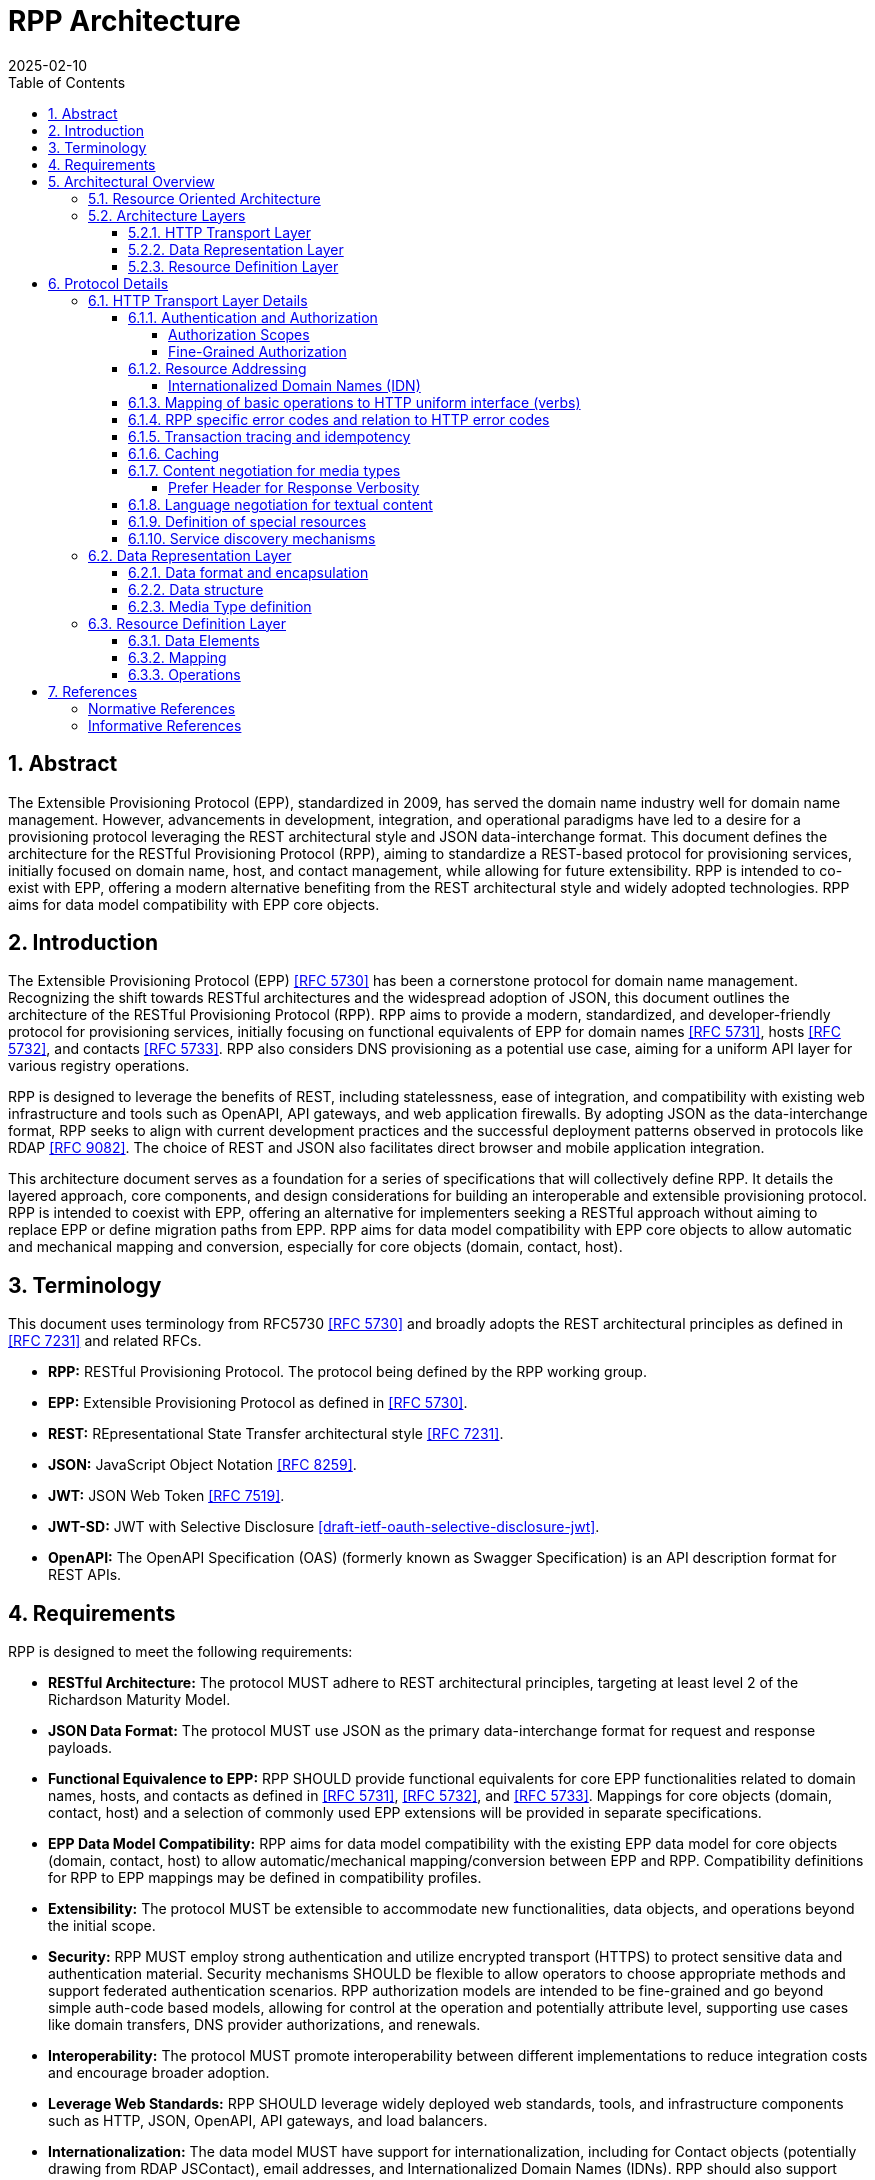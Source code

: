 = RPP Architecture
:mn-document-class: ietf
:mn-output-extensions: rfc,txt,html
:doctype: internet-draft
:abbrev: rpp-architecture
:intended-series: informational
:submission-type: IETF
:docnumber: draft-kowalik-rpp-architecture-00
:status: informational
:ipr: trust200902
:area: Applications and Real-Time
:keyword: rpp, epp, rest, json, provisioning, domain, host, contact
:revdate: 2025-02-10
:givenname: Pawel
:surname: Kowalik
:email: pawel.kowalik@denic.de
:affiliation: DENIC eG
:street: Theodor-Stern-Kai 1
:city: Frankfurt am Main
:code: 60596
:country: DE
:contributor-uri: https://denic.de
:source-highlighter: prettify
:sectnums:
:apply-image-size:
:notedraftinprogress:
:rfcedstyle:
:toc: auto
:toclevels: 4
:xrefstyle: short


== Abstract

The Extensible Provisioning Protocol (EPP), standardized in 2009, has served the domain name industry well for domain name management.
However, advancements in development, integration, and operational paradigms have led to a desire for a provisioning protocol leveraging the REST architectural style and JSON data-interchange format.  This document defines the architecture for the RESTful Provisioning Protocol (RPP), aiming to standardize a REST-based protocol for provisioning services, initially focused on domain name, host, and contact management, while allowing for future extensibility.  RPP is intended to co-exist with EPP, offering a modern alternative benefiting from the REST architectural style and widely adopted technologies. RPP aims for data model compatibility with EPP core objects.

== Introduction

The Extensible Provisioning Protocol (EPP) <<RFC5730>> has been a cornerstone protocol for domain name management.  Recognizing the shift towards RESTful architectures and the widespread adoption of JSON, this document outlines the architecture of the RESTful Provisioning Protocol (RPP). RPP aims to provide a modern, standardized, and developer-friendly protocol for provisioning services, initially focusing on functional equivalents of EPP for domain names <<RFC5731>>, hosts <<RFC5732>>, and contacts <<RFC5733>>. RPP also considers DNS provisioning as a potential use case, aiming for a uniform API layer for various registry operations.

RPP is designed to leverage the benefits of REST, including statelessness, ease of integration, and compatibility with existing web infrastructure and tools such as OpenAPI, API gateways, and web application firewalls.  By adopting JSON as the data-interchange format, RPP seeks to align with current development practices and the successful deployment patterns observed in protocols like RDAP <<RFC9082>>.  The choice of REST and JSON also facilitates direct browser and mobile application integration.

This architecture document serves as a foundation for a series of specifications that will collectively define RPP.  It details the layered approach, core components, and design considerations for building an interoperable and extensible provisioning protocol.  RPP is intended to coexist with EPP, offering an alternative for implementers seeking a RESTful approach without aiming to replace EPP or define migration paths from EPP. RPP aims for data model compatibility with EPP core objects to allow automatic and mechanical mapping and conversion, especially for core objects (domain, contact, host).

== Terminology

This document uses terminology from RFC5730 <<RFC5730>> and broadly adopts the REST architectural principles as defined in <<RFC7231>> and related RFCs.

*  **RPP:** RESTful Provisioning Protocol. The protocol being defined by the RPP working group.

*  **EPP:** Extensible Provisioning Protocol as defined in <<RFC5730>>.

*  **REST:** REpresentational State Transfer architectural style
<<RFC7231>>.

*  **JSON:** JavaScript Object Notation <<RFC8259>>.

*  **JWT:** JSON Web Token <<RFC7519>>.

* **JWT-SD:** JWT with Selective Disclosure  <<I-D.draft-ietf-oauth-selective-disclosure-jwt>>.

* **OpenAPI:** The OpenAPI Specification (OAS) (formerly known as Swagger Specification) is an API description format for REST APIs.

== Requirements

RPP is designed to meet the following requirements:

* **RESTful Architecture:** The protocol MUST adhere to REST architectural principles, targeting at least level 2 of the Richardson Maturity Model.

* **JSON Data Format:** The protocol MUST use JSON as the primary data-interchange format for request and response payloads. 

* **Functional Equivalence to EPP:** RPP SHOULD provide functional equivalents for core EPP functionalities related to domain names, hosts, and contacts as defined in <<RFC5731>>, <<RFC5732>>, and <<RFC5733>>. Mappings for core objects (domain, contact, host) and a selection of commonly used EPP extensions will be provided in separate specifications.

* **EPP Data Model Compatibility:** RPP aims for data model compatibility with the existing EPP data model for core objects (domain, contact, host) to allow automatic/mechanical mapping/conversion between EPP and RPP. Compatibility definitions for RPP to EPP mappings may be defined in compatibility profiles.

* **Extensibility:** The protocol MUST be extensible to accommodate new functionalities, data objects, and operations beyond the initial scope.

* **Security:**  RPP MUST employ strong authentication and utilize encrypted transport (HTTPS) to protect sensitive data and authentication material.  Security mechanisms SHOULD be flexible to allow operators to choose appropriate methods and support federated authentication scenarios. RPP authorization models are intended to be fine-grained and go beyond simple auth-code based models, allowing for control at the operation and potentially attribute level, supporting use cases like domain transfers, DNS provider authorizations, and renewals.

* **Interoperability:** The protocol MUST promote interoperability
between different implementations to reduce integration costs and
encourage broader adoption.

* **Leverage Web Standards:**  RPP SHOULD leverage widely deployed web
standards, tools, and infrastructure components such as HTTP,
JSON, OpenAPI, API gateways, and load balancers.

* **Internationalization:**  The data model MUST have support for internationalization, including for Contact objects (potentially drawing from RDAP JSContact), email addresses, and Internationalized Domain Names (IDNs). RPP should also support human-readable localized responses.

//TODO: add Profiles to architecture
* **Profiles:** RPP MUST allow for the use of different profiles to indicate required parts of the data model, mapping definitions, or functional subsets for compatibility. Profiles may be indicated using MIME type headers or other mechanisms.

//TODO: add Bulk Operations, Listing and Filtering to architecture
* **Bulk Operations, Listing and Filtering:** RPP SHOULD allow for common bulk operations, resource listing, and filtering capabilities.

//TODO: add Data Omission Signaling to architecture
* **Data Omission Signaling:** RPP SHOULD provide mechanisms for registrars to signal data omission, indicating data collected but not transmitted to the registry.

* **Expanded Common Models:** RPP's data model SHOULD aim for easy and natural extensibility to richer models compared to EPP, including attributes for VAT numbers, company numbers etc.

* **Registrant Verification:** RPP SHOULD consider mechanisms to support data formats outside of core RPP domain. Especially formats, which lose their properties if transformed, like Verifiable Credentials for contacts which are digitally signed.

* **Service Discovery:** RPP MUST support service discovery to reduce coupling between clients and servers, potentially using well-known URLs.

* **Documentation:** RPP specifications SHOULD include OpenAPI definitions to facilitate documentation, testing, and code generation, and provide implementer-friendly extension descriptions.

////
FIXME: this is an open point
*  **Transaction Support:** RPP SHOULD define transaction support mechanisms to handle multi-request operations and ensure data consistency.
////

////
FIXME: this is an open point
*  **Linking:** RPP SHOULD support linking to RDAP objects and other RPP resources to establish relationships and provide context (HATEOAS principle).
////

////
FIXME: is this a requirement at all?
*  **Registration Attribution:** RPP SHOULD support registration attribution, identifying the actor performing provisioning actions, potentially using cryptographic methods for non-repudiation.
////

== Architectural Overview
This chapter provides an overview of the Resource Provisioning Protocol (RPP) architecture.  A key design principle is the maximal reuse of existing web standards, particularly HTTP and REST principles. This allows RPP to leverage the well-established infrastructure and semantics of the web, focusing its own definitions on the specific domain of resource provisioning.  Therefore, we assume:

* **HTTP and RESTful principles are the foundation:** RPP leverages HTTP for transport and adheres to RESTful principles for resource management.
*  **Domain-specific logic resides in data representations:** Only the specifics of resource provisioning are encoded within the data structures and semantics of the RPP message bodies. The underlying transport and general resource handling are handled by standard web technologies.
* **Layered architecture for modularity:** The architecture is layered to promote modularity, separation of concerns, and independent evolution of different aspects of the protocol.

The architecture is divided into three main layers: **HTTP Transport**, **Data Representation**, and **Resource Definition**. Each layer defines specific aspects of the protocol. This layered approach allows for clear separation of concerns, enabling independent evolution and extensibility of each layer.

image::./assets/Architecture.drawio.svg[Static,300]

=== Resource Oriented Architecture
RPP adopts a Resource Oriented Architecture (ROA), aligning with RESTful principles.  This approach treats all manageable entities as "resources," identified by unique URLs.  Operations on these resources are performed through a uniform interface using HTTP methods (GET, POST, PUT, DELETE, PATCH).  This contrasts with RPC-style protocols, which often define specific operations with custom parameters.  ROA promotes a more standardized and interoperable approach, leveraging the existing web infrastructure and its well-defined semantics.  Key aspects of ROA within RPP include:

* **Resource Identification:** Each resource is uniquely identifiable by a URL.
* **Uniform Interface:** HTTP methods (GET, POST, PUT, DELETE, PATCH) are used to interact with resources in a consistent manner.
* **Representation:** Resources can be represented in various formats (e.g., JSON, XML) through content negotiation.
* **Statelessness:** Each request to a resource is treated as independent of previous requests. The server does not maintain client state between requests.
* **Cacheability:** Responses can be cached to improve performance.

=== Architecture Layers
==== HTTP Transport Layer

This layer defines the transport mechanism for RPP messages, utilizing HTTP as the underlying protocol. 

It encompasses aspects such as:

* **Authentication and Authorization:** Mechanisms for verifying the identity of clients and controlling access to resources. Standard HTTP authentication mechanisms are preferred.
* **Resource Addressing using URLs:** Consistent and meaningful URL structures for identifying and accessing resources.
* **Mapping of basic operations to HTTP uniform interface (verbs):** Mapping CRUD (Create, Read, Update, Delete) operations to POST, GET, PUT/PATCH, and DELETE respectively.
* **Mapping of operations beyond HTTP uniform interface to URLs and verbs:** Handling more complex operations through appropriate URL structures and HTTP methods.
* **RPP specific error codes and relation to HTTP error codes:** Defining RPP-specific error codes while relating them to standard HTTP error codes for consistency.
* **Transaction tracing and idempotency:** Mechanisms for tracking requests and ensuring idempotent operations where appropriate.
* **Caching:** Leveraging HTTP caching mechanisms to improve performance.
* **Content negotiation for media types:** Supporting multiple data representation formats and using content negotiation to select the appropriate format.
* **Language negotiation for textual content:** Supporting multiple languages for textual content and using language negotiation to select the appropriate language.
* **Definition of special resources:** Defining specific resources for service discovery, metadata retrieval, etc.
* **Service discovery mechanisms:** Mechanisms for clients to discover available RPP services.

==== Data Representation Layer

This layer focuses on the encapsulation and data representation of RPP messages. It defines the media type used to carry RPP data and supports various data representation formats.

It encompasses aspects such as:

* **Data format and encapsulation:** Defining the specific format used to represent RPP data within the message body (e.g., JSON, XML).
* **Data structure:** Defining the structure and schema of the RPP data, potentially using a specific schema language.
* **Media Type definition:** Defining the specific media type to be used in RPP, including any constraints on the data format and structure

==== Resource Definition Layer
This layer defines the structure and operations for each resource type, independent of media type or representation. It ensures resources are well-defined and allows for easy extensibility and compatibility with different media types.

It encompasses aspects such as:

* **Data elements:** Defining the individual data elements that make up a resource, including their data types, formats, and any constraints.
* **Resource type definitions:** Defining the structure of specific resource types by combining data elements.
* **IANA registry definitions:** Potentially registering resource definitions with IANA for standardized and automated processing.
* **Mapping of data elements to media types:** Defining how the data elements of a resource type are represented in different media types (e.g., JSON, XML).
* **Extensibility mechanisms on the resource type level:** Providing mechanisms for extending resource types with new data elements or operations.

== Protocol Details

This section provides further details on each layer of the RPP
architecture.

=== HTTP Transport Layer Details

[[authentication-authorization]]
==== Authentication and Authorization

RPP is aimed to leverage scalable and modern authorization standards, with a focus on OAuth 2.0 <<RFC6749>> and related frameworks, however it should also support other authentication schemes defined for HTTP, like HTTP Basic Authentication which might be required for compatibility with existing EPP systems. RPP should remain open to support future authentication and authorization standards defined for HTTP.

Specifications will define profiles for:

*  HTTP Authentication schemes (e.g., HTTP Basic Authentication,
Bearer Token <<RFC6750>>)
*  Authorization frameworks (e.g., OAuth 2.0 <<RFC6749>>)

Implementations will be able to choose authentication and authorization methods appropriate for their security requirements.

===== Authorization Scopes

RPP specifications will standardize authorization scopes to define granular access control for different usage scenarios. These scopes will be defined for various operations and resource types, ensuring that clients can be granted only the necessary permissions.

===== Fine-Grained Authorization

RPP authorization models will be fine-grained, extending beyond simple auth-code based models used EPP.  Authorization decisions will be able to consider the specific operation being performed (e.g., update vs. read), the resource being accessed (e.g., a specific domain name), and potentially even attributes within the resource. 

Here solutions like OAuth2 RAR <<RFC9396>> could be considered to provide fine-grained access control.

==== Resource Addressing

RPP resources are addressed using URLs.  Considerations include:

* Hierarchical URL structure to represent resources of different type (e.g., `/domains/{domain-name}`, `/contacts/{contact-id}`).
* URL structure to represent list of related resources (e.g., `/domains/{domain-name}/contacts/`)

RPP URL structure will be designed to be human-readable, intuitive, and RESTful, allowing clients to easily navigate and interact with resources.

RPP would not require all URLs to be hard wired to server's RPP root URL. Instead, it would allow for relative URLs to be defined and discovered by the client. This would allow servers to distibute resources across multiple servers and URLs and allow for easier scaling.

As a matter of extensibility consideration RPP should allow for additional path segments to be added to the URLs and be discoverable by clients.

===== Internationalized Domain Names (IDN)

RPP will address the handling of Internationalized Domain Names (IDNs) in resource addressing.  Specifications will define whether to use IDN or UTF-8 encoding directly in URLs and whether to employ redirects to canonical URLs or "see-also" linking for alternative representations. For example,  a "see-also" link could point from a UTF-8 encoded URL to an IDN URL and vice versa, allowing clients to use either URL. Another way would be to always redirect to the canonical URL, which would be the IDN URL.

==== Mapping of basic operations to HTTP uniform interface (verbs)

RPP operations are mapped to standard HTTP methods to leverage the
uniform interface and RESTful principles:

*  **GET:**  Retrieve resource state (e.g., retrieving domain or contact information) - EPP info command
*  **POST:** Create a new resource (e.g., registering a domain or create contact object) - EPP create command
*  **PUT:**  Update an existing resource in its entirety (e.g., updating domain registration details) - not 100% equivalent of EPP update command
*  **DELETE:** Delete a resource (e.g., deleting a domain registration) - EPP delete command
*  **PATCH:**  Partially modify a resource (e.g., updating specific attributes of a domain or contact) - EPP update command

EPP transfer commands (query and transform), being in fact a representation of a running process, may be modelled by a subresource `/transfer` of the resource being transferred, with a PUT operation to initiate the transfer, GET operation to query the transfer status and POST operation to approve or reject the transfer. The same approach may apply when adding any other process to the resource, like domain restore.

EPP check command may be modelled either as a GET operation with a dedicated media type, a POST operation with Expect header or a HEAD verb - depending on the specific requirements of the check operation.

Other transform operations like renew, or restore which are not addressable resources in terms of REST may be either also modelled as POST requests with a dedicated media type, or be a convention of URLs with processing resources with only POST interface starting with underscore, e.g. `/domains/{domain-name}/_renew`.

This basic set of rules and guidelines will be further refined in the RPP specifications and give an universal toolset for extending RPP with new resources and commands.


==== RPP specific error codes and relation to HTTP error codes

RPP utilizes both HTTP status codes and RPP-specific error codes
within the response body for detailed error reporting.

*  Use of HTTP status codes to indicate general categories of errors (e.g., 2xx success responses, 4xx for client errors, 5xx for server errors) <<RFC7231>>.
*  Use of additional signalling already standardised for HTTP, for example for rate limiting
*  Definition of RPP-specific error codes, warnings of additional processing information, provided in the response, preferably outside of resource representation (e.g. in HTTP Headers) to give granular information about provisioning errors.
*  Categorization of RPP error codes as temporary or permanent to guide client retry behavior.

==== Transaction tracing and idempotency
RPP shall support identification of requests and reponses on both client side and server side with use of client provided identifiers  and server provided identifiers. This will allow for tracking of requests and responses in case of errors, and for idempotency of requests. This should be defined outside of the Data Representation Layer (e.g. as HTTP Headers), to assure clear separation of resourse representation from performed actions. If possible existing mechanisms of HTTP shall be employed.

==== Caching
RPP shall benefit from HTTP standard caching mechanisms to enable standard components like proxies and caches to improve performance and reduce load on servers. RPP shall define caching policies for different resources and operations, including cache-control headers and ETag support.

==== Content negotiation for media types

RPP supports content negotiation to allow clients to specify preferred media types for request and response payloads using the HTTP 'Accept' and 'Content-Type' headers <<RFC7231>>.

*  Support for 'application/rpp+json' as the primary media type.
*  Potential support for other media types defined in the Media
Type Layer

===== Prefer Header for Response Verbosity

RPP may utilize the HTTP `Prefer` header <<RFC7240>> with the "return" preference to allow clients to control the verbosity of responses. For example, clients not interested in full resource representations could use `Prefer: return=minimal` to request minimal responses, reducing payload sizes and improving efficiency. The default behavior, without the `Prefer` header, would be to return a full resource representation, similar to object info responses in EPP, especially after compound requests are completed.

==== Language negotiation for textual content

RPP shall support language negotiation to enable clients to request
responses in a preferred language using the HTTP 'Accept-Language'
header <<RFC7231>>.

* Server implementations MAY support multiple languages for
textual content in responses to provide human-readable localized responses.
* The default language and mechanisms for indicating supported
languages will be defined, preferably using HTTP methods, like OPTIONS or HEAD requests.
* application/rpp+json media type may support multi-language representations, especially for witing operations involving user provided content. Other media types may have different mechanisms for language representation.

==== Definition of special resources

RPP may define special resources for specific purposes:

*  Service Discovery endpoints to advertise protocol capabilities
and supported features (see <<service-discovery>>).
*  Metadata endpoints to provide schema information or other
protocol-level metadata, potentially including OpenAPI definitions for documentation and code generation.

[[service-discovery]]
==== Service discovery mechanisms

RPP will define mechanisms for service discovery, allowing clients
to dynamically discover RPP service endpoints and capabilities, reducing coupling between clients and servers.

*  Potential use of well-known URIs (e.g., `/.well-known/rpp-capabilities`) for service discovery.
*  Options for advertising supported protocol versions,
extensions, available resource types, authentication methods, and supported features.
*  It may be considered for RPP to distribute service discovery for each resource type separately for better scalability and management. For example instead of having a single service discovery endpoint for the whole registry on `/.well-known/rpp-capabilities` there might be a separate discovery placed under `/{resource-type}/.well-known/rpp-capabilities` e.g. `/domains/.well-known/rpp-capabilities`.
*  Service discovery shall utilize standardised methods, like URI templates <<RFC6570>> to allow easy navigation of resources and avoid hard-coding of URLs.

=== Data Representation Layer

This layer focuses on the encapsulation and data representation of RPP messages. It defines the media type used to carry RPP data and supports various data representation formats.

==== Data format and encapsulation
The primary encapsulation for RPP data represetations shall be JSON, however RPP should be able to support extensions to support other formats like XML, JWT, JWT-SD or CBOR.

* **Plain JSON:** Standard JSON format <<RFC8259>> for simplicity and broad compatibility. 
* **XML:** Extensible Markup Language <<XML>> (considered for potential compatibility).
* **JWT:** JSON data encapsulated within a JSON Web Token <<RFC7519>> for potential use-cases when verifiable data consistency is required 
* **JWT-SD:** JSON data with Selective Disclosure using JWTs <<I-D.draft-ietf-oauth-selective-disclosure-jwt>> for minimisation of exposed data. 
* **CBOR:** Concise Binary Object Representation for specific use cases requiring compact binary encoding.

Change of encapsulation shall not affect the data structure, which should be defined independently of the encapsulation.

==== Data structure
RPP will define the overall structure of the message payload carried
by the chosen media type.  Options for the data structure include:

*  **'rpp' Structure:**  Defining a new, dedicated data structure
specifically for RPP messages. This would be the default in core specifications.
*  **'epp' Structure Adaptation:**  Reusing the existing EPP XML schemas, to maintain data model compatibility with EPP core objects and simplify mapping from EPP.
*  **'vc' Structure Leverage:**  Utilizing Verifiable Credentials
data structures where appropriate, especially for representing
identity or authorization information.

==== Media Type definition
Together encapsulation and data structure would define the whole media type. So application/rpp+json would be the primary media type with "rpp" payloads in plain json format. application/epp+xml would be epp payload as per <<RFC5730>>. The Encapsulation and Data Structure can be also othewise combined as far as it is possible to represent the Data Structure in a given encapsulation. For example it would be straightforward to represent "rpp" structure in JWT format and application/rpp+jwt Media Type, but in order to represent epp structure in JWT format it would require first a mapping of epp messages on JSON instead of XML - rendering application/epp+jwt Media Type. 

=== Resource Definition Layer
Each resource type, no matter if on a top level, being an independent provisioning object, or a subresource, being a part of another resource, shall be well defined including data elements and possible operations. A respource definition shall on the first level of abstraction be composable out of data elements, without any reference to the media type or representation. This will allow for easy extensibility and compatibility with different media types.

All resource types shall be defined in IANA registry in a way that allows fully automated processing of the resource definition, including data elements, operations and media type representation.

==== Data Elements
This part defines logical data elements for each resource type, which can also be re-used across resource types. It is abstracted from the actual transport and media type, focusing on the structure and constraints of data elements. Data element definition includes:

*  Identification of logical data units (e.g. a stable identifier of a data element, which is independent of the representation)
*  Definition of logical data units (e.g., domain name, contact details)
*  Format and schema for primitive data elements or reference to other resource type definitions
*  Constraints on data elements (e.g., data type, length, allowed values)
*  Mechanisms for extensibility, if applicable

Data elements shall be defined in IANA registry in a way that allows for automated processing of the data element definition, including constraints and references to other data elements.

==== Mapping
This layer defines the mapping of Data Elements onto the Data Representation Layer. For example in case of application/rpp+json media type, the mapping layer would define how the logical data units are represented in JSON format.

This additional level of indirection would allow usage of data formats defined outside of rpp specifications - for example usage of Verifiable Credentials or Verifiable Presentations as first class resource types for contacts in RPP, and mapping appropriate data elements.

The mapping layer shall be defined in IANA registry in a way that allows for automated processing of the mapping definition, including reading and writing operations. Mechanisms, such as defined for JavaScript Object Notation (JSON) Patch <<RFC6902>>, may be used to define the mapping.

==== Operations
Each resource type shall define operations possible on this resource type. This may encompass any of the mechanism defined on the HTTP transport layer and be constrained by those extensibility rules. 

Operations shall be defined in IANA registry in a way that allows for automated processing of the operation definition, including constraints and references to other resource types.

FIXME: find an appropriate section for this
*  Compatibility Profiles - to define subsets of RPP for specific use cases or EPP compatibility.


== References

[bibliography,normative=true]
=== Normative References
* [[[RFC5730, RFC 5730]]] Hollenbeck, S., "Extensible Provisioning Protocol (EPP)", STD 69, RFC 5730, DOI 10.17487/RFC5730, August 2009, <https://www.rfc-editor.org/info/rfc5730>.
* [[[RFC5731, RFC 5731]]] Hollenbeck, S., "Extensible Provisioning Protocol (EPP) Domain Name Mapping", STD 69, RFC 5731, DOI 10.17487/RFC5731, August 2009, <https://www.rfc-editor.org/info/rfc5731>.
* [[[RFC5732, RFC 5732]]] Hollenbeck, S., "Extensible Provisioning Protocol (EPP) Host Mapping", STD 69, RFC 5732, DOI 10.17487/RFC5732, August 2009, <https://www.rfc-editor.org/info/rfc5732>.
* [[[RFC5733, RFC 5733]]] Hollenbeck, S., "Extensible Provisioning Protocol (EPP) Contact Mapping", STD 69, RFC 5733, DOI 10.17487/RFC5733, August 2009, <https://www.rfc-editor.org/info/rfc5733>.
* [[[RFC7231, RFC 7231]]] Fielding, R., Ed., and J. Reschke, Ed., "Hypertext Transfer Protocol (HTTP/1.1): Semantics and Content", RFC 7231, DOI 10.17487/RFC7231, June 2014, <https://www.rfc-editor.org/info/rfc7231>.
* [[[RFC7240, RFC 7240]]] Snell, J., "Prefer Header for HTTP", RFC 7240, DOI 10.17487/RFC7240, June 2014, <https://www.rfc-editor.org/info/rfc7240>.
* [[[RFC8259,RFC 8259]]] Bray, T., Ed., "The JavaScript Object Notation (JSON) Data Interchange Format", STD 90, RFC 8259, DOI 10.17487/RFC8259, December 2017, <https://www.rfc-editor.org/info/rfc8259>.
* [[[RFC6570, RFC 6570]]] Gregorio, J., Fielding, R., Hadley, M., Nottingham, M., and D. Orchard, "URI Template", RFC 6570, DOI 10.17487/RFC6570, March 2012, <https://www.rfc-editor.org/info/rfc6570>.

[bibliography,normative=false]
=== Informative References

* [[[RFC6749,RFC 6749]]] Hardt, D., Ed., "The OAuth 2.0 Authorization Framework", RFC 6749, DOI 10.17487/RFC6749, October 2012, <https://www.rfc-editor.org/info/rfc6749>.
* [[[RFC6750,RFC 6750]]] Jones, M. and D. Hardt, "The OAuth 2.0 Authorization Framework: Bearer Token Usage", RFC 6750, DOI 10.17487/RFC6750, October 2012, <https://www.rfc-editor.org/info/rfc6750>.
* [[[RFC7519,RFC 7519]]] Jones, M., Bradley, J., and N. Sakimura, "JSON Web Token (JWT)", RFC 7519, DOI 10.17487/RFC7519, May 2015, <https://www.rfc-editor.org/info/rfc7519>.
* [[[RFC9082,RFC 9082]]] Hollenbeck, S. and A. Newton, "Registration Data Access Protocol (RDAP) Query Format", STD 95, RFC 9082, DOI 10.17487/RFC9082, June 2021, <https://www.rfc-editor.org/info/rfc9082>.
* [[[RFC3339,RFC 3339]]] Klyne, G. and C. Newman, "Date and Time on the Internet: Timestamps", RFC 3339, DOI 10.17487/RFC3339, July 2002, <https://www.rfc-editor.org/info/rfc3339>.
* [[[XML, XML]]] Bray, T., Paoli, J., Sperberg-McQueen, C., Maler, E. and Yergeau, F., "Extensible Markup Language (XML) 1.0 (Fifth Edition)", World Wide Web Consortium Recommendation REC-xml-20081126, November 2008, [https://www.w3.org/TR/2008/REC-xml-20081126/](https://www.w3.org/TR/2008/REC-xml-20081126/). 
* [[[I-D.draft-ietf-oauth-selective-disclosure-jwt, draft-ietf-oauth-selective-disclosure-jwt]]] Fett D., Yasuda K. and Campbell B. , "Selective Disclosure for JWTs (SD-JWT)", Work in Progress, Internet-Draft, draft-ietf-oauth-selective-disclosure-jwt, 16 January 2025 <https://datatracker.ietf.org/doc/draft-ietf-oauth-selective-disclosure-jwt/>
* [[[RFC9396, RFC 9396]]] Lodderstedt, T., Richer, J., and B. Campbell, "OAuth 2.0 Rich Authorization Requests", RFC 9396, DOI 10.17487/RFC9396, May 2023, <https://www.rfc-editor.org/info/rfc9396>.
[[[RFC6902, RFC 6902]]] Bryan, P., Ed., and M. Nottingham, Ed., "JavaScript Object Notation (JSON) Patch", RFC 6902, DOI 10.17487/RFC6902, April 2013, <https://www.rfc-editor.org/info/rfc6902>.